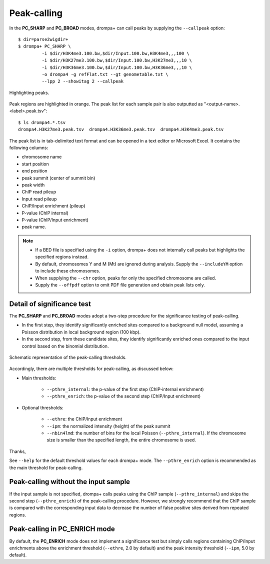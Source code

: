 Peak-calling
---------------------------------------------

In the **PC_SHARP** and **PC_BROAD** modes, drompa+ can call peaks by supplying the ``--callpeak`` option::

  $ dir=parse2wigdir+
  $ drompa+ PC_SHARP \
           -i $dir/H3K4me3.100.bw,$dir/Input.100.bw,H3K4me3,,,100 \
           -i $dir/H3K27me3.100.bw,$dir/Input.100.bw,H3K27me3,,,10 \
           -i $dir/H3K36me3.100.bw,$dir/Input.100.bw,H3K36me3,,,10 \
           -o drompa4 -g refFlat.txt --gt genometable.txt \
           --lpp 2 --showitag 2 --callpeak

.. figure:: img/drompa4.jpg
   :width: 600px
   :align: center
   :alt: Alternate

   Highlighting peaks.

Peak regions are highlighted in orange.
The peak list for each sample pair is also outputted as "<output-name>.<label>.peak.tsv"::

   $ ls drompa4.*.tsv
   drompa4.H3K27me3.peak.tsv  drompa4.H3K36me3.peak.tsv  drompa4.H3K4me3.peak.tsv

The peak list is in tab-delimited text format and can be opened in a text editor or Microsoft Excel.
It contains the following columns:

- chromosome name
- start position
- end position
- peak summit (center of summit bin)
- peak width
- ChIP read pileup
- Input read pileup
- ChIP/Input enrichment (pileup)
- P-value (ChIP internal)
- P-value (ChIP/Input enrichment)
- peak name.

.. note::

    - If a BED file is specified using the ``-i`` option, drompa+ does not internally call peaks but highlights the specified regions instead.
    - By default, chromosomes Y and M (Mt) are ignored during analysis. Supply the ``--includeYM`` option to include these chromosomes.
    - When supplying the ``--chr`` option, peaks for only the specified chromosome are called.
    - Supply the ``--offpdf`` option to omit PDF file generation and obtain peak lists only.

Detail of significance test
++++++++++++++++++++++++++++++++++++

The **PC_SHARP** and **PC_BROAD** modes adopt a two-step procedure for the significance testing of peak-calling.

- In the first step, they identify significantly enriched sites compared to a background null model, assuming a Poisson distribution in local background region (100 kbp).
- In the second step, from these candidate sites, they identify significantly enriched ones compared to the input control based on the binomial distribution.

.. figure:: img/significancetest.png
   :width: 500px
   :align: center
   :alt: Alternate

   Schematic representation of the peak-calling thresholds.


Accordingly, there are multiple thresholds for peak-calling, as discussed below:

- Main thresholds:

     - ``--pthre_internal``: the p-value of the first step (ChIP-internal enrichment)
     - ``--pthre_enrich``: the p-value of the second step (ChIP/Input enrichment)

- Optional thresholds:

     - ``--ethre``: the ChIP/Input enrichment
     - ``--ipm``: the normalized intensity (height) of the peak summit
     - ``--nbin4lmd``: the number of bins for the local Poisson (``--pthre_internal``). If the chromosome size is smaller than the specified length, the entire chromosome is used.

Thanks,


See ``--help`` for the default threshold values for each drompa+ mode.
The ``--pthre_enrich`` option is recommended as the main threshold for peak-calling.


Peak-calling without the input sample
+++++++++++++++++++++++++++++++++++++++++++++

If the input sample is not specified, drompa+ calls peaks using the ChIP sample (``--pthre_internal``) and skips the second step (``--pthre_enrich``) of the peak-calling procedure.
However, we strongly recommend that the ChIP sample is compared with the corresponding input data to decrease the number of false positive sites derived from repeated regions.

Peak-calling in **PC_ENRICH** mode
++++++++++++++++++++++++++++++++++++

By default, the **PC_ENRICH** mode does not implement a significance test but simply calls regions containing ChIP/Input enrichments above the enrichment threshold (``--ethre``, 2.0 by default) and the peak intensity threshold (``--ipm``, 5.0 by default).
